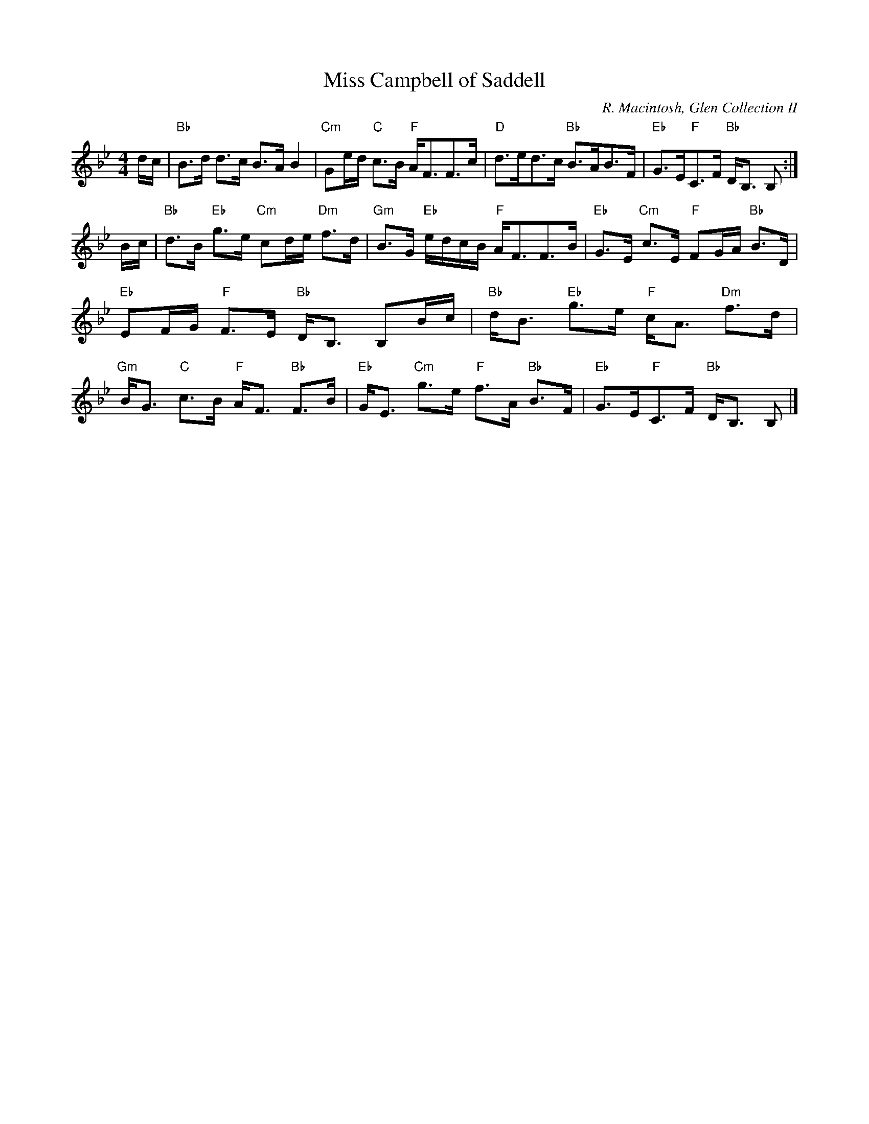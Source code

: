 X:321
T:Miss Campbell of Saddell
R:Strathspey
C:R. Macintosh, Glen Collection II
S:ABC tune finder
M:4/4
L:1/8
K:Bb
K: Bb
d/c/|"Bb"B>d d>c B>A B2|"Cm"Ge/d/ "C"c>B "F"A<FF>c|\
"D"d>ed>c "Bb"B>AB>F|"Eb"G>E"F"C>F "Bb"D<B, B, :|!
B/c/|"Bb"d>B "Eb"g>e "Cm"cd/e/ "Dm"f>d|"Gm"B>G "Eb"e/d/c/B/ "F"A<FF>B|\
"Eb"G>E "Cm"c>E "F"FG/A/ "Bb"B>D|"Eb"EF/G/ "F"F>E "Bb"D<B, B,B/c/|
"Bb"d<B "Eb"g>e "F"c<A "Dm"f>d|"Gm"B<G "C"c>B "F"A<F "Bb"F>B|\
"Eb"G<E "Cm"g>e "F"f>A "Bb"B>F|"Eb"G>E"F"C>F "Bb"D<B, B, |]
